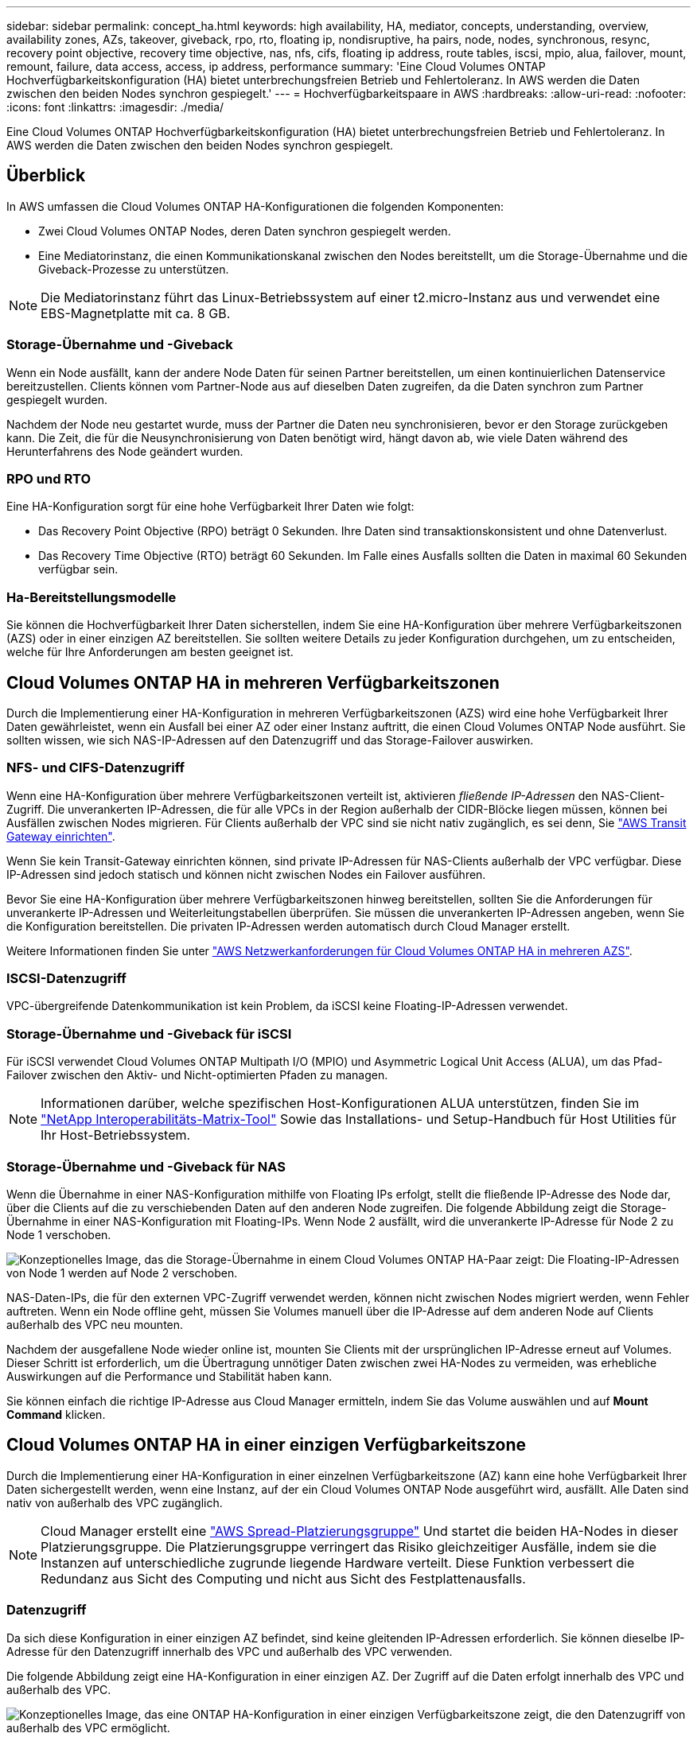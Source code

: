 ---
sidebar: sidebar 
permalink: concept_ha.html 
keywords: high availability, HA, mediator, concepts, understanding, overview, availability zones, AZs, takeover, giveback, rpo, rto, floating ip, nondisruptive, ha pairs, node, nodes, synchronous, resync, recovery point objective, recovery time objective, nas, nfs, cifs, floating ip address, route tables, iscsi, mpio, alua, failover, mount, remount, failure, data access, access, ip address, performance 
summary: 'Eine Cloud Volumes ONTAP Hochverfügbarkeitskonfiguration (HA) bietet unterbrechungsfreien Betrieb und Fehlertoleranz. In AWS werden die Daten zwischen den beiden Nodes synchron gespiegelt.' 
---
= Hochverfügbarkeitspaare in AWS
:hardbreaks:
:allow-uri-read: 
:nofooter: 
:icons: font
:linkattrs: 
:imagesdir: ./media/


[role="lead"]
Eine Cloud Volumes ONTAP Hochverfügbarkeitskonfiguration (HA) bietet unterbrechungsfreien Betrieb und Fehlertoleranz. In AWS werden die Daten zwischen den beiden Nodes synchron gespiegelt.



== Überblick

In AWS umfassen die Cloud Volumes ONTAP HA-Konfigurationen die folgenden Komponenten:

* Zwei Cloud Volumes ONTAP Nodes, deren Daten synchron gespiegelt werden.
* Eine Mediatorinstanz, die einen Kommunikationskanal zwischen den Nodes bereitstellt, um die Storage-Übernahme und die Giveback-Prozesse zu unterstützen.



NOTE: Die Mediatorinstanz führt das Linux-Betriebssystem auf einer t2.micro-Instanz aus und verwendet eine EBS-Magnetplatte mit ca. 8 GB.



=== Storage-Übernahme und -Giveback

Wenn ein Node ausfällt, kann der andere Node Daten für seinen Partner bereitstellen, um einen kontinuierlichen Datenservice bereitzustellen. Clients können vom Partner-Node aus auf dieselben Daten zugreifen, da die Daten synchron zum Partner gespiegelt wurden.

Nachdem der Node neu gestartet wurde, muss der Partner die Daten neu synchronisieren, bevor er den Storage zurückgeben kann. Die Zeit, die für die Neusynchronisierung von Daten benötigt wird, hängt davon ab, wie viele Daten während des Herunterfahrens des Node geändert wurden.



=== RPO und RTO

Eine HA-Konfiguration sorgt für eine hohe Verfügbarkeit Ihrer Daten wie folgt:

* Das Recovery Point Objective (RPO) beträgt 0 Sekunden. Ihre Daten sind transaktionskonsistent und ohne Datenverlust.
* Das Recovery Time Objective (RTO) beträgt 60 Sekunden. Im Falle eines Ausfalls sollten die Daten in maximal 60 Sekunden verfügbar sein.




=== Ha-Bereitstellungsmodelle

Sie können die Hochverfügbarkeit Ihrer Daten sicherstellen, indem Sie eine HA-Konfiguration über mehrere Verfügbarkeitszonen (AZS) oder in einer einzigen AZ bereitstellen. Sie sollten weitere Details zu jeder Konfiguration durchgehen, um zu entscheiden, welche für Ihre Anforderungen am besten geeignet ist.



== Cloud Volumes ONTAP HA in mehreren Verfügbarkeitszonen

Durch die Implementierung einer HA-Konfiguration in mehreren Verfügbarkeitszonen (AZS) wird eine hohe Verfügbarkeit Ihrer Daten gewährleistet, wenn ein Ausfall bei einer AZ oder einer Instanz auftritt, die einen Cloud Volumes ONTAP Node ausführt. Sie sollten wissen, wie sich NAS-IP-Adressen auf den Datenzugriff und das Storage-Failover auswirken.



=== NFS- und CIFS-Datenzugriff

Wenn eine HA-Konfiguration über mehrere Verfügbarkeitszonen verteilt ist, aktivieren _fließende IP-Adressen_ den NAS-Client-Zugriff. Die unverankerten IP-Adressen, die für alle VPCs in der Region außerhalb der CIDR-Blöcke liegen müssen, können bei Ausfällen zwischen Nodes migrieren. Für Clients außerhalb der VPC sind sie nicht nativ zugänglich, es sei denn, Sie link:task_setting_up_transit_gateway.html["AWS Transit Gateway einrichten"].

Wenn Sie kein Transit-Gateway einrichten können, sind private IP-Adressen für NAS-Clients außerhalb der VPC verfügbar. Diese IP-Adressen sind jedoch statisch und können nicht zwischen Nodes ein Failover ausführen.

Bevor Sie eine HA-Konfiguration über mehrere Verfügbarkeitszonen hinweg bereitstellen, sollten Sie die Anforderungen für unverankerte IP-Adressen und Weiterleitungstabellen überprüfen. Sie müssen die unverankerten IP-Adressen angeben, wenn Sie die Konfiguration bereitstellen. Die privaten IP-Adressen werden automatisch durch Cloud Manager erstellt.

Weitere Informationen finden Sie unter link:reference_networking_aws.html#aws-networking-requirements-for-cloud-volumes-ontap-ha-in-multiple-azs["AWS Netzwerkanforderungen für Cloud Volumes ONTAP HA in mehreren AZS"].



=== ISCSI-Datenzugriff

VPC-übergreifende Datenkommunikation ist kein Problem, da iSCSI keine Floating-IP-Adressen verwendet.



=== Storage-Übernahme und -Giveback für iSCSI

Für iSCSI verwendet Cloud Volumes ONTAP Multipath I/O (MPIO) und Asymmetric Logical Unit Access (ALUA), um das Pfad-Failover zwischen den Aktiv- und Nicht-optimierten Pfaden zu managen.


NOTE: Informationen darüber, welche spezifischen Host-Konfigurationen ALUA unterstützen, finden Sie im http://mysupport.netapp.com/matrix["NetApp Interoperabilitäts-Matrix-Tool"^] Sowie das Installations- und Setup-Handbuch für Host Utilities für Ihr Host-Betriebssystem.



=== Storage-Übernahme und -Giveback für NAS

Wenn die Übernahme in einer NAS-Konfiguration mithilfe von Floating IPs erfolgt, stellt die fließende IP-Adresse des Node dar, über die Clients auf die zu verschiebenden Daten auf den anderen Node zugreifen. Die folgende Abbildung zeigt die Storage-Übernahme in einer NAS-Konfiguration mit Floating-IPs. Wenn Node 2 ausfällt, wird die unverankerte IP-Adresse für Node 2 zu Node 1 verschoben.

image:diagram_takeover_giveback.png["Konzeptionelles Image, das die Storage-Übernahme in einem Cloud Volumes ONTAP HA-Paar zeigt: Die Floating-IP-Adressen von Node 1 werden auf Node 2 verschoben."]

NAS-Daten-IPs, die für den externen VPC-Zugriff verwendet werden, können nicht zwischen Nodes migriert werden, wenn Fehler auftreten. Wenn ein Node offline geht, müssen Sie Volumes manuell über die IP-Adresse auf dem anderen Node auf Clients außerhalb des VPC neu mounten.

Nachdem der ausgefallene Node wieder online ist, mounten Sie Clients mit der ursprünglichen IP-Adresse erneut auf Volumes. Dieser Schritt ist erforderlich, um die Übertragung unnötiger Daten zwischen zwei HA-Nodes zu vermeiden, was erhebliche Auswirkungen auf die Performance und Stabilität haben kann.

Sie können einfach die richtige IP-Adresse aus Cloud Manager ermitteln, indem Sie das Volume auswählen und auf *Mount Command* klicken.



== Cloud Volumes ONTAP HA in einer einzigen Verfügbarkeitszone

Durch die Implementierung einer HA-Konfiguration in einer einzelnen Verfügbarkeitszone (AZ) kann eine hohe Verfügbarkeit Ihrer Daten sichergestellt werden, wenn eine Instanz, auf der ein Cloud Volumes ONTAP Node ausgeführt wird, ausfällt. Alle Daten sind nativ von außerhalb des VPC zugänglich.


NOTE: Cloud Manager erstellt eine https://docs.aws.amazon.com/AWSEC2/latest/UserGuide/placement-groups.html["AWS Spread-Platzierungsgruppe"^] Und startet die beiden HA-Nodes in dieser Platzierungsgruppe. Die Platzierungsgruppe verringert das Risiko gleichzeitiger Ausfälle, indem sie die Instanzen auf unterschiedliche zugrunde liegende Hardware verteilt. Diese Funktion verbessert die Redundanz aus Sicht des Computing und nicht aus Sicht des Festplattenausfalls.



=== Datenzugriff

Da sich diese Konfiguration in einer einzigen AZ befindet, sind keine gleitenden IP-Adressen erforderlich. Sie können dieselbe IP-Adresse für den Datenzugriff innerhalb des VPC und außerhalb des VPC verwenden.

Die folgende Abbildung zeigt eine HA-Konfiguration in einer einzigen AZ. Der Zugriff auf die Daten erfolgt innerhalb des VPC und außerhalb des VPC.

image:diagram_single_az.png["Konzeptionelles Image, das eine ONTAP HA-Konfiguration in einer einzigen Verfügbarkeitszone zeigt, die den Datenzugriff von außerhalb des VPC ermöglicht."]



=== Storage-Übernahme und -Giveback

Für iSCSI verwendet Cloud Volumes ONTAP Multipath I/O (MPIO) und Asymmetric Logical Unit Access (ALUA), um das Pfad-Failover zwischen den Aktiv- und Nicht-optimierten Pfaden zu managen.


NOTE: Informationen darüber, welche spezifischen Host-Konfigurationen ALUA unterstützen, finden Sie im http://mysupport.netapp.com/matrix["NetApp Interoperabilitäts-Matrix-Tool"^] Sowie das Installations- und Setup-Handbuch für Host Utilities für Ihr Host-Betriebssystem.

Bei NAS-Konfigurationen können die Daten-IP-Adressen zwischen HA-Nodes migriert werden, wenn Fehler auftreten. Dadurch wird der Client-Zugriff auf Storage gewährleistet.



== Funktionsweise von Storage in einem HA-Paar

Im Gegensatz zu einem ONTAP Cluster wird Storage in einem Cloud Volumes ONTAP HA Paar nicht zwischen Nodes geteilt. Stattdessen werden die Daten synchron zwischen den Nodes gespiegelt, sodass sie im Falle eines Ausfalls verfügbar sind.



=== Storage-Zuweisung

Wenn Sie ein neues Volume erstellen und zusätzliche Festplatten erforderlich sind, weist Cloud Manager beiden Nodes die gleiche Anzahl von Festplatten zu, erstellt ein gespiegeltes Aggregat und erstellt dann das neue Volume. Wenn beispielsweise zwei Festplatten für das Volume erforderlich sind, weist Cloud Manager zwei Festplatten pro Node für insgesamt vier Festplatten zu.



=== Storage-Konfigurationen

Sie können ein HA-Paar als Aktiv/Aktiv-Konfiguration verwenden, in der beide Nodes Daten an Clients bereitstellen, oder als Aktiv/Passiv-Konfiguration, bei der der passive Node nur dann auf Datenanforderungen reagiert, wenn er Storage für den aktiven Node übernommen hat.


NOTE: Sie können eine Aktiv/Aktiv-Konfiguration nur einrichten, wenn Sie Cloud Manager in der Storage System View verwenden.



=== Performance-Erwartungen für eine HA-Konfiguration

Eine Cloud Volumes ONTAP HA-Konfiguration repliziert Daten synchron zwischen Nodes, wodurch Netzwerkbandbreite verbraucht wird. Daher können Sie im Vergleich zu einer Single Node Cloud Volumes ONTAP Konfiguration folgende Performance erwarten:

* Bei HA-Konfigurationen, die Daten von nur einem Node bereitstellen, ist die Lese-Performance mit der Lese-Performance einer Single-Node-Konfiguration vergleichbar, während die Schreib-Performance geringer ist.
* Bei HA-Konfigurationen, die Daten von beiden Nodes verarbeiten, ist die Lese-Performance höher als die Lese-Performance einer Single-Node-Konfiguration, und die Schreib-Performance ist gleich oder höher.


Weitere Informationen zur Performance von Cloud Volumes ONTAP finden Sie unter link:concept_performance.html["Leistung"].



=== Client-Zugriff auf Storage

Clients sollten über die Daten-IP-Adresse des Node, auf dem sich das Volume befindet, auf NFS- und CIFS-Volumes zugreifen. Wenn NAS-Clients über die IP-Adresse des Partner-Node auf ein Volume zugreifen, wird der Datenverkehr zwischen beiden Nodes geleitet, wodurch die Performance verringert wird.


IMPORTANT: Wenn Sie ein Volume zwischen Nodes in einem HA-Paar verschieben, sollten Sie das Volume mithilfe der IP-Adresse des anderen Node neu mounten. Andernfalls kann die Performance beeinträchtigt werden. Wenn Clients NFSv4-Verweise oder Ordnerumleitung für CIFS unterstützen, können Sie diese Funktionen auf den Cloud Volumes ONTAP Systemen aktivieren, um ein erneutes Mounten des Volumes zu vermeiden. Weitere Informationen finden Sie in der ONTAP Dokumentation.

Sie können einfach die richtige IP-Adresse aus Cloud Manager ermitteln:

image:screenshot_mount.gif["Screenshot: Zeigt den Mount-Befehl an, der verfügbar ist, wenn Sie ein Volume auswählen."]
